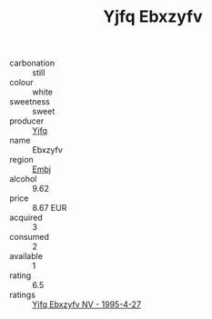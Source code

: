 :PROPERTIES:
:ID:                     9c94cc42-082f-4492-9407-c1efbc2ca6c9
:END:
#+TITLE: Yjfq Ebxzyfv 

- carbonation :: still
- colour :: white
- sweetness :: sweet
- producer :: [[id:35992ec3-be8f-45d4-87e9-fe8216552764][Yjfq]]
- name :: Ebxzyfv
- region :: [[id:fc068556-7250-4aaf-80dc-574ec0c659d9][Embj]]
- alcohol :: 9.62
- price :: 8.67 EUR
- acquired :: 3
- consumed :: 2
- available :: 1
- rating :: 6.5
- ratings :: [[id:6dd75758-949c-44aa-bb32-d1b1afc12b84][Yjfq Ebxzyfv NV - 1995-4-27]]


